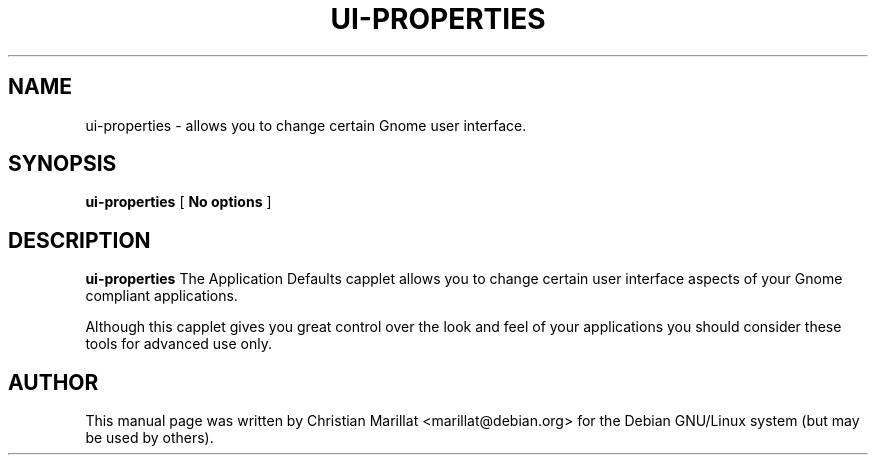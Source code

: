 .\" This manpage has been automatically generated by docbook2man 
.\" from a DocBook document.  This tool can be found at:
.\" <http://shell.ipoline.com/~elmert/comp/docbook2X/> 
.\" Please send any bug reports, improvements, comments, patches, 
.\" etc. to Steve Cheng <steve@ggi-project.org>.
.TH "UI-PROPERTIES" "1" "20 januar 2002" "" ""
.SH NAME
ui-properties \- allows you to change certain Gnome user interface.
.SH SYNOPSIS

\fBui-properties\fR [ \fBNo options\fR ]

.SH "DESCRIPTION"
.PP
\fBui-properties\fR The Application Defaults capplet
allows you to change certain user interface aspects of your Gnome
compliant applications.
.PP
Although this capplet gives you great control over the look and
feel of your applications you should consider these tools for advanced
use only.
.SH "AUTHOR"
.PP
This manual page was written by Christian Marillat <marillat@debian.org> for
the Debian GNU/Linux system (but may be used by others).
